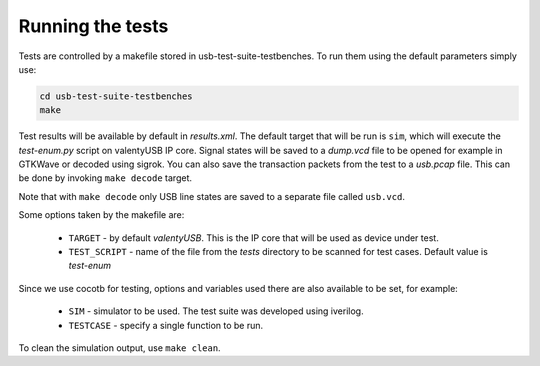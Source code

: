 Running the tests
=================

Tests are controlled by a makefile stored in usb-test-suite-testbenches.
To run them using the default parameters simply use:

.. code-block:: bash

    cd usb-test-suite-testbenches
    make

Test results will be available by default in *results.xml*. The default target that will be run is ``sim``, which will execute the *test-enum.py* script on valentyUSB IP core.
Signal states will be saved to a *dump.vcd* file to be opened for example in GTKWave or decoded using sigrok. You can also save the transaction packets from the test to a *usb.pcap* file. This can be done by invoking ``make decode`` target.

Note that with ``make decode`` only USB line states are saved to a separate file called ``usb.vcd``.

Some options taken by the makefile are:

    * ``TARGET`` - by default *valentyUSB*. This is the IP core that will be used as device under test.
    * ``TEST_SCRIPT`` - name of the file from the *tests* directory to be scanned for test cases. Default value is *test-enum*

Since we use cocotb for testing, options and variables used there are also available to be set, for example:

    * ``SIM`` - simulator to be used. The test suite was developed using iverilog.
    * ``TESTCASE`` - specify a single function to be run.

To clean the simulation output, use ``make clean``.
